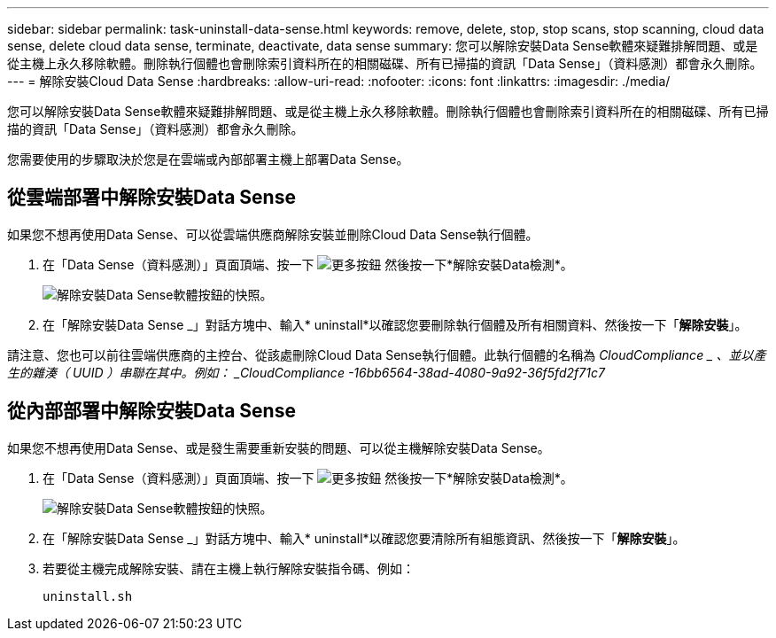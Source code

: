 ---
sidebar: sidebar 
permalink: task-uninstall-data-sense.html 
keywords: remove, delete, stop, stop scans, stop scanning, cloud data sense, delete cloud data sense, terminate, deactivate, data sense 
summary: 您可以解除安裝Data Sense軟體來疑難排解問題、或是從主機上永久移除軟體。刪除執行個體也會刪除索引資料所在的相關磁碟、所有已掃描的資訊「Data Sense」（資料感測）都會永久刪除。 
---
= 解除安裝Cloud Data Sense
:hardbreaks:
:allow-uri-read: 
:nofooter: 
:icons: font
:linkattrs: 
:imagesdir: ./media/


[role="lead"]
您可以解除安裝Data Sense軟體來疑難排解問題、或是從主機上永久移除軟體。刪除執行個體也會刪除索引資料所在的相關磁碟、所有已掃描的資訊「Data Sense」（資料感測）都會永久刪除。

您需要使用的步驟取決於您是在雲端或內部部署主機上部署Data Sense。



== 從雲端部署中解除安裝Data Sense

如果您不想再使用Data Sense、可以從雲端供應商解除安裝並刪除Cloud Data Sense執行個體。

. 在「Data Sense（資料感測）」頁面頂端、按一下 image:screenshot_gallery_options.gif["更多按鈕"] 然後按一下*解除安裝Data檢測*。
+
image:screenshot_compliance_uninstall.png["解除安裝Data Sense軟體按鈕的快照。"]

. 在「解除安裝Data Sense _」對話方塊中、輸入* uninstall*以確認您要刪除執行個體及所有相關資料、然後按一下「*解除安裝*」。


請注意、您也可以前往雲端供應商的主控台、從該處刪除Cloud Data Sense執行個體。此執行個體的名稱為 _CloudCompliance _ 、並以產生的雜湊（ UUID ）串聯在其中。例如： _CloudCompliance -16bb6564-38ad-4080-9a92-36f5fd2f71c7_



== 從內部部署中解除安裝Data Sense

如果您不想再使用Data Sense、或是發生需要重新安裝的問題、可以從主機解除安裝Data Sense。

. 在「Data Sense（資料感測）」頁面頂端、按一下 image:screenshot_gallery_options.gif["更多按鈕"] 然後按一下*解除安裝Data檢測*。
+
image:screenshot_compliance_uninstall.png["解除安裝Data Sense軟體按鈕的快照。"]

. 在「解除安裝Data Sense _」對話方塊中、輸入* uninstall*以確認您要清除所有組態資訊、然後按一下「*解除安裝*」。
. 若要從主機完成解除安裝、請在主機上執行解除安裝指令碼、例如：
+
[source, cli]
----
uninstall.sh
----


